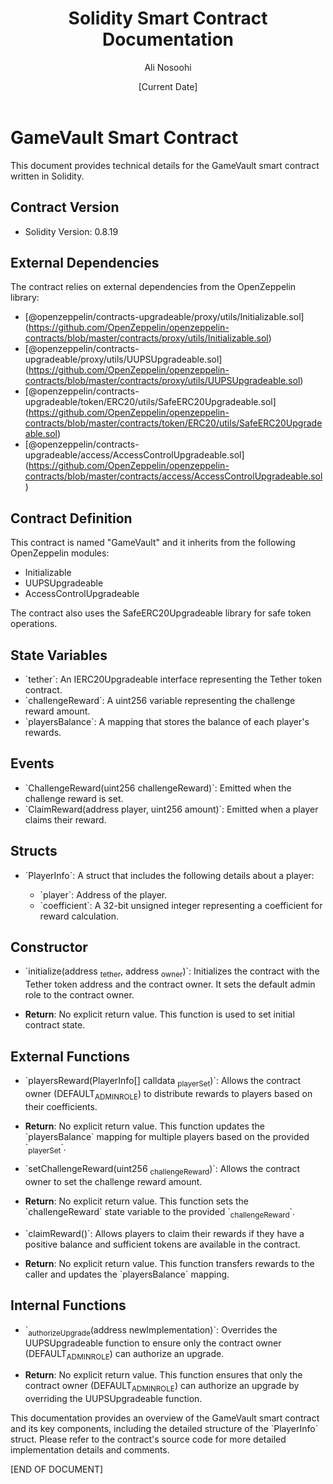 #+TITLE: Solidity Smart Contract Documentation
#+AUTHOR: Ali Nosoohi
#+DATE: [Current Date]

* GameVault Smart Contract

  This document provides technical details for the GameVault smart contract written in Solidity.

** Contract Version

  - Solidity Version: 0.8.19

** External Dependencies

  The contract relies on external dependencies from the OpenZeppelin library:

  - [@openzeppelin/contracts-upgradeable/proxy/utils/Initializable.sol](https://github.com/OpenZeppelin/openzeppelin-contracts/blob/master/contracts/proxy/utils/Initializable.sol)
  - [@openzeppelin/contracts-upgradeable/proxy/utils/UUPSUpgradeable.sol](https://github.com/OpenZeppelin/openzeppelin-contracts/blob/master/contracts/proxy/utils/UUPSUpgradeable.sol)
  - [@openzeppelin/contracts-upgradeable/token/ERC20/utils/SafeERC20Upgradeable.sol](https://github.com/OpenZeppelin/openzeppelin-contracts/blob/master/contracts/token/ERC20/utils/SafeERC20Upgradeable.sol)
  - [@openzeppelin/contracts-upgradeable/access/AccessControlUpgradeable.sol](https://github.com/OpenZeppelin/openzeppelin-contracts/blob/master/contracts/access/AccessControlUpgradeable.sol)

** Contract Definition

  This contract is named "GameVault" and it inherits from the following OpenZeppelin modules:

  - Initializable
  - UUPSUpgradeable
  - AccessControlUpgradeable

  The contract also uses the SafeERC20Upgradeable library for safe token operations.

** State Variables

  - `tether`: An IERC20Upgradeable interface representing the Tether token contract.
  - `challengeReward`: A uint256 variable representing the challenge reward amount.
  - `playersBalance`: A mapping that stores the balance of each player's rewards.

** Events

  - `ChallengeReward(uint256 challengeReward)`: Emitted when the challenge reward is set.
  - `ClaimReward(address player, uint256 amount)`: Emitted when a player claims their reward.

** Structs

  - `PlayerInfo`: A struct that includes the following details about a player:

    - `player`: Address of the player.
    - `coefficient`: A 32-bit unsigned integer representing a coefficient for reward calculation.

** Constructor

  - `initialize(address _tether, address _owner)`: Initializes the contract with the Tether token address and the contract owner. It sets the default admin role to the contract owner.

  - **Return**: No explicit return value. This function is used to set initial contract state.

** External Functions

  - `playersReward(PlayerInfo[] calldata _playerSet)`: Allows the contract owner (DEFAULT_ADMIN_ROLE) to distribute rewards to players based on their coefficients.

  - **Return**: No explicit return value. This function updates the `playersBalance` mapping for multiple players based on the provided `_playerSet`.

  - `setChallengeReward(uint256 _challengeReward)`: Allows the contract owner to set the challenge reward amount.

  - **Return**: No explicit return value. This function sets the `challengeReward` state variable to the provided `_challengeReward`.

  - `claimReward()`: Allows players to claim their rewards if they have a positive balance and sufficient tokens are available in the contract.

  - **Return**: No explicit return value. This function transfers rewards to the caller and updates the `playersBalance` mapping.

** Internal Functions

  - `_authorizeUpgrade(address newImplementation)`: Overrides the UUPSUpgradeable function to ensure only the contract owner (DEFAULT_ADMIN_ROLE) can authorize an upgrade.

  - **Return**: No explicit return value. This function ensures that only the contract owner (DEFAULT_ADMIN_ROLE) can authorize an upgrade by overriding the UUPSUpgradeable function.

This documentation provides an overview of the GameVault smart contract and its key components, including the detailed structure of the `PlayerInfo` struct. Please refer to the contract's source code for more detailed implementation details and comments.

[END OF DOCUMENT]
